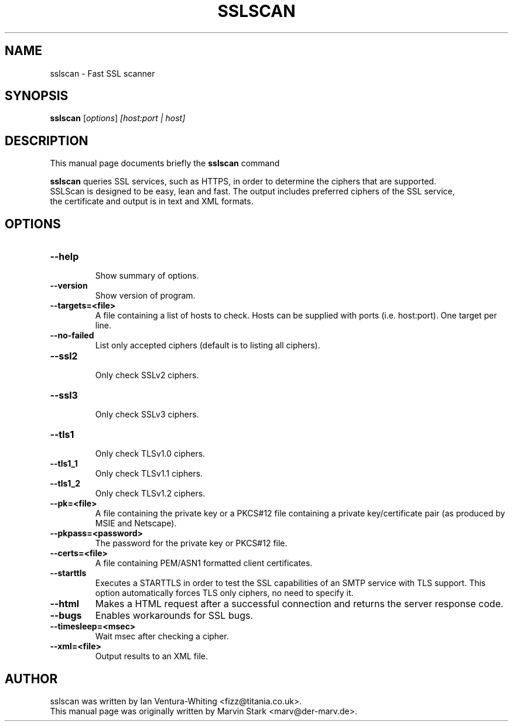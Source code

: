 .TH SSLSCAN 1 "May 19, 2009"
.SH NAME
sslscan \- Fast SSL scanner
.SH SYNOPSIS
.B sslscan
.RI [ options ] " [host:port | host]"
.SH DESCRIPTION
This manual page documents briefly the
.B sslscan
command
.PP
\fBsslscan\fP queries SSL services, such as HTTPS, in order to determine the
ciphers that are supported.
.br
SSLScan is designed to be easy, lean and fast. The output includes preferred
ciphers of the SSL service,
.br
the certificate and output is in text and XML formats.
.SH OPTIONS
.TP
.B \-\-help
.br
Show summary of options.
.TP
.B \-\-version
Show version of program.
.TP
.B \-\-targets=<file>
A file containing a list of hosts to
check. Hosts can be supplied with
ports (i.e. host:port). One target per line.
.TP
.B \-\-no\-failed
List only accepted ciphers
(default is to listing all ciphers).
.TP
.B \-\-ssl2
.br
Only check SSLv2 ciphers.
.TP
.B \-\-ssl3
.br
Only check SSLv3 ciphers.
.TP
.B \-\-tls1
.br
Only check TLSv1.0 ciphers.
.TP
.B \-\-tls1_1
.br
Only check TLSv1.1 ciphers.
.TP
.B \-\-tls1_2
.br
Only check TLSv1.2 ciphers.
.TP
.B \-\-pk=<file>
A file containing the private key or
a PKCS#12 file containing a private
key/certificate pair (as produced by
MSIE and Netscape).
.TP
.B \-\-pkpass=<password>
The password for the private key or PKCS#12 file.
.TP
.B \-\-certs=<file>
A file containing PEM/ASN1 formatted client certificates.
.TP
.B \-\-starttls
Executes a STARTTLS in order to test the SSL capabilities
of an SMTP service with TLS support. This option automatically
forces TLS only ciphers, no need to specify it.
.TP
.B \-\-html
Makes a HTML request after a successful connection and returns
the server response code.
.TP
.B \-\-bugs
Enables workarounds for SSL bugs.
.TP
.B \-\-timesleep=<msec>
.br
Wait msec after checking a cipher.
.TP
.B \-\-xml=<file>
Output results to an XML file.
.br
.SH AUTHOR
sslscan was written by Ian Ventura-Whiting <fizz@titania.co.uk>.
.br
This manual page was originally written by Marvin Stark <marv@der-marv.de>.
